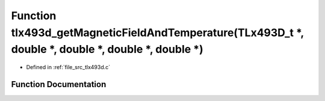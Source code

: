 .. _exhale_function_tlx493d_8c_1a728866ad32b470544dce84c9a6756593:

Function tlx493d_getMagneticFieldAndTemperature(TLx493D_t \*, double \*, double \*, double \*, double \*)
=========================================================================================================

- Defined in :ref:`file_src_tlx493d.c`


Function Documentation
----------------------


.. doxygenfunction:: tlx493d_getMagneticFieldAndTemperature(TLx493D_t *, double *, double *, double *, double *)
   :project: XENSIV 3D Magnetic Sensors Arduino Library